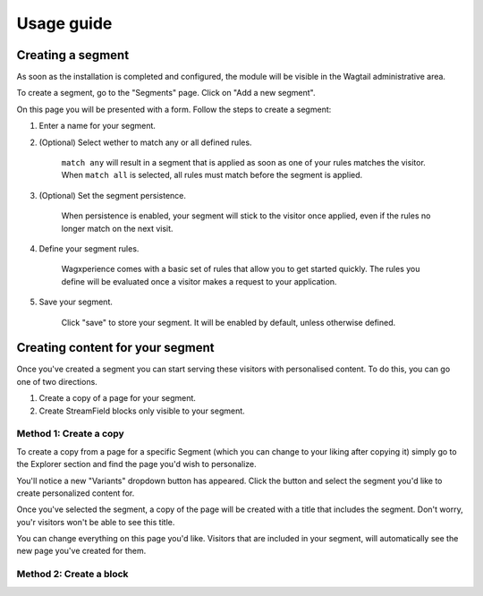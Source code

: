Usage guide
===================================================

Creating a segment
------------------

As soon as the installation is completed and configured, the module will be visible in the Wagtail administrative area.

To create a segment, go to the "Segments" page. Click on "Add a new segment".

On this page you will be presented with a form. Follow the steps to create a segment:

1. Enter a name for your segment.

2. (Optional) Select wether to match any or all defined rules.

    ``match any`` will result in a segment that is applied as soon as one of your rules matches the visitor.
    When ``match all`` is selected, all rules must match before the segment is applied.

3. (Optional) Set the segment persistence.

    When persistence is enabled, your segment will stick to the visitor once applied, even if the rules no longer match on the next visit.

4. Define your segment rules.

    Wagxperience comes with a basic set of rules that allow you to get started quickly. The rules you define will be evaluated once a visitor makes a request to your application.

5. Save your segment.

    Click "save" to store your segment. It will be enabled by default, unless otherwise defined.


Creating content for your segment
---------------------------------

Once you've created a segment you can start serving these visitors with personalised content. To do this, you can go one of two directions.

1. Create a copy of a page for your segment.

2. Create StreamField blocks only visible to your segment.


Method 1: Create a copy
^^^^^^^^^^^^^^^^^^^^^^^

To create a copy from a page for a specific Segment (which you can change to your liking after copying it) simply go to the Explorer section and find the page you'd wish to personalize.

You'll notice a new "Variants" dropdown button has appeared. Click the button and select the segment you'd like to create personalized content for.

Once you've selected the segment, a copy of the page will be created with a title that includes the segment. Don't worry, you'r visitors won't be able to see this title.

You can change everything on this page you'd like. Visitors that are included in your segment, will automatically see the new page you've created for them.


Method 2: Create a block
^^^^^^^^^^^^^^^^^^^^^^^^

